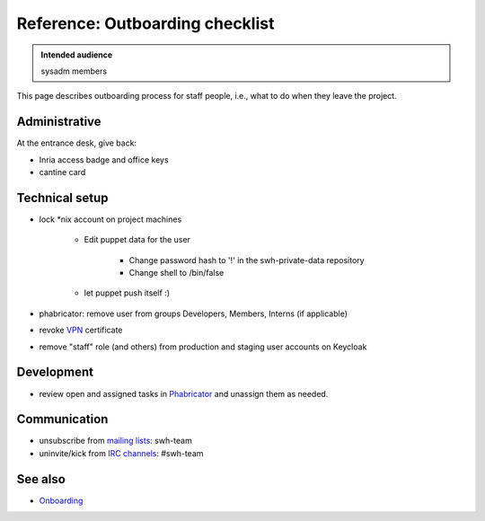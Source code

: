 .. _outboarding:

Reference: Outboarding checklist
================================

.. admonition:: Intended audience
   :class: important

   sysadm members

This page describes outboarding process for staff people, i.e., what to do when they
leave the project.

Administrative
--------------

At the entrance desk, give back:

- Inria access badge and office keys
- cantine card

.. _outboarding_technical_setup:

Technical setup
---------------

- lock \*nix account on project machines

   - Edit puppet data for the user

      - Change password hash to '!' in the swh-private-data repository
      - Change shell to /bin/false

   - let puppet push itself :)

- phabricator: remove user from groups Developers, Members, Interns (if
  applicable)
- revoke `VPN
  <https://intranet.softwareheritage.org/wiki/VPN#Revoking_a_client_certificate>`_
  certificate
- remove "staff" role (and others) from production and staging user accounts on Keycloak

.. _outboarding_development:

Development
-----------

- review open and assigned tasks in `Phabricator <https://forge.softwareheritage.org>`_
  and unassign them as needed.

.. _outboarding_communication:

Communication
-------------

- unsubscribe from `mailing lists
  <https://intranet.softwareheritage.org/wiki/Mailing_lists>`_: swh-team
- uninvite/kick from `IRC channels
  <https://intranet.softwareheritage.org/wiki/IRC_channels>`_: #swh-team

.. _outboarding_see_also:

See also
--------

- `Onboarding <onboarding>`_
